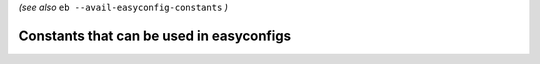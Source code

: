 .. _avail_easyconfig_constants:

*(see also* ``eb --avail-easyconfig-constants`` *)*

Constants that can be used in easyconfigs
-----------------------------------------

======================    ===================    =================================================
Constant name             Constant value         Description                                      
======================    ===================    =================================================
``OS_NAME``               ``UNKNOWN``            System name (e.g. 'fedora' or 'RHEL')            
``EXTERNAL_MODULE``       ``EXTERNAL_MODULE``    External module marker                           
``OS_VERSION``            ``UNKNOWN``            System version                                   
``HOME``                  ``/home/example``     Home directory ($HOME)                           
``OS_TYPE``               ``Darwin``             System type (e.g. 'Linux' or 'Darwin')           
``SYS_PYTHON_VERSION``    ``2.7.10``             System Python version (platform.python_version())
======================    ===================    =================================================

